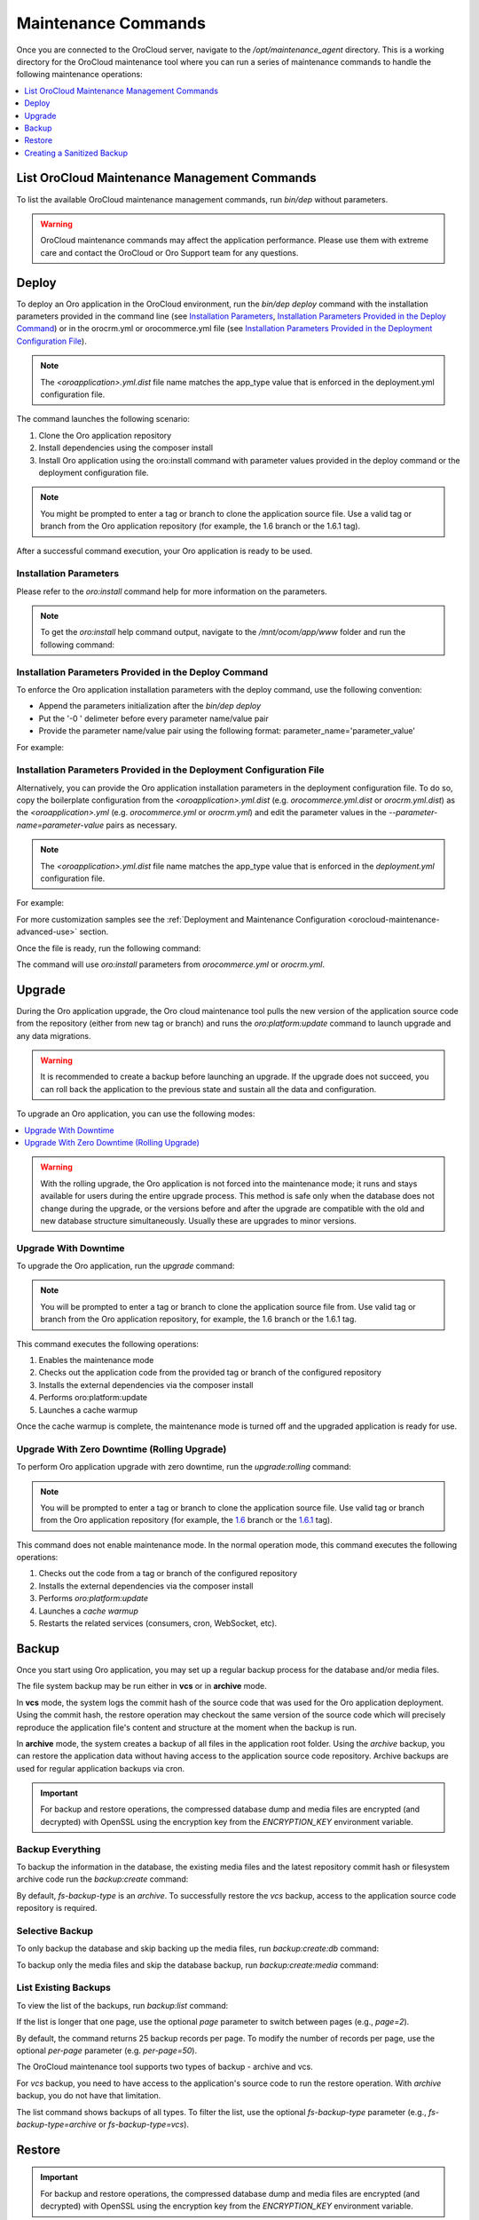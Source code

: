 .. _orocloud-maintenance-use:

Maintenance Commands
~~~~~~~~~~~~~~~~~~~~

Once you are connected to the OroCloud server, navigate to the */opt/maintenance_agent* directory. This is a working directory for the OroCloud maintenance tool where you can run a series of maintenance commands to handle the following maintenance operations:

.. contents::
   :local:
   :depth: 1

List OroCloud Maintenance Management Commands
^^^^^^^^^^^^^^^^^^^^^^^^^^^^^^^^^^^^^^^^^^^^^

To list the available OroCloud maintenance management commands, run `bin/dep` without parameters.

.. warning:: OroCloud maintenance commands may affect the application performance. Please use them with extreme care and contact the OroCloud or Oro Support team for any questions.

Deploy
^^^^^^

To deploy an Oro application in the OroCloud environment, run the `bin/dep deploy` command with the installation parameters provided in the command line (see `Installation Parameters`_, `Installation Parameters Provided in the Deploy Command`_) or in the orocrm.yml or orocommerce.yml file (see `Installation Parameters Provided in the Deployment Configuration File`_).

.. note:: The *<oroapplication>.yml.dist* file name matches the app_type value that is enforced in the deployment.yml configuration file.

The command launches the following scenario:

#. Clone the Oro application repository
#. Install dependencies using the composer install
#. Install Oro application using the oro:install command with parameter values provided in the deploy command or the deployment configuration file.

.. note:: You might be prompted to enter a tag or branch to clone the application source file. Use a valid tag or branch from the Oro application repository (for example, the 1.6 branch or the 1.6.1 tag).

After a successful command execution, your Oro application is ready to be used.

Installation Parameters
"""""""""""""""""""""""

Please refer to the `oro:install` command help for more information on the parameters.

.. note:: To get the `oro:install` help command output, navigate to the `/mnt/ocom/app/www` folder and run the following command:

   .. code-block:: none
       :linenos:

       sudo -u www-data php app/console --env=prod oro:install --help

Installation Parameters Provided in the Deploy Command
""""""""""""""""""""""""""""""""""""""""""""""""""""""

To enforce the Oro application installation parameters with the deploy command, use the following convention:

* Append the parameters initialization after the `bin/dep deploy`
* Put the '-0 ' delimeter before every parameter name/value pair
* Provide the parameter name/value pair using the following format: parameter_name='parameter_value'

For example:

.. code-block:: none
    :linenos:

    bin/dep deploy -O user-firstname='John' -O user-lastname='Doe' -O user-email='admin@example.com' -O user-password='admin1111' -O application-url='https://example.com' -O sample-data=n -O user-name=admin

Installation Parameters Provided in the Deployment Configuration File
"""""""""""""""""""""""""""""""""""""""""""""""""""""""""""""""""""""

Alternatively, you can provide the Oro application installation parameters in the deployment configuration file. To do so, copy the boilerplate configuration from the *<oroapplication>.yml.dist* (e.g. *orocommerce.yml.dist* or *orocrm.yml.dist*) as the *<oroapplication>.yml* (e.g. *orocommerce.yml* or *orocrm.yml*) and edit the parameter values in the `--parameter-name=parameter-value` pairs as necessary.

.. note:: The *<oroapplication>.yml.dist* file name matches the app_type value that is enforced in the *deployment.yml* configuration file.

For example:

.. code-block:: none
    :linenos:

    deployment:
        install_commands: # Application commands which run during the installation process
            - 'oro:install --sample-data=n --user-name=admin --user-email=admin@example.com --user-password=11111111 --user-firstname=John --user-lastname=Doe --application-url=https://intra.oro-cloud.com --organization-name=Oro'

For more customization samples see the :ref:`Deployment and Maintenance Configuration <orocloud-maintenance-advanced-use>` section.

Once the file is ready, run the following command:

.. code-block:: none
    :linenos:

    bin/dep deploy

The command will use `oro:install` parameters from *orocommerce.yml* or *orocrm.yml*.

Upgrade
^^^^^^^

During the Oro application upgrade, the Oro cloud maintenance tool pulls the new version of the application source code from the repository (either from new tag or branch) and runs the `oro:platform:update` command to launch upgrade and any data migrations.

.. warning:: It is recommended to create a backup before launching an upgrade. If the upgrade does not succeed, you can roll back the application to the previous state and sustain all the data and configuration.

To upgrade an Oro application, you can use the following modes:

.. contents:: :local:

.. warning:: With the rolling upgrade, the Oro application is not forced into the maintenance mode; it runs and stays available for users during the entire upgrade process. This method is safe only when the database does not change during the upgrade, or the versions before and after the upgrade are compatible with the old and new database structure simultaneously. Usually these are upgrades to minor versions.

Upgrade With Downtime
"""""""""""""""""""""

To upgrade the Oro application, run the `upgrade` command:

.. code-block:: none
    :linenos:

    bin/dep upgrade

.. note:: You will be prompted to enter a tag or branch to clone the application source file from. Use valid tag or branch from the Oro application repository, for example, the 1.6 branch or the 1.6.1 tag.

This command executes the following operations:

1. Enables the maintenance mode
#. Checks out the application code from the provided tag or branch of the configured repository
#. Installs the external dependencies via the composer install
#. Performs oro:platform:update
#. Launches a cache warmup

Once the cache warmup is complete, the maintenance mode is turned off and the upgraded application is ready for use.

Upgrade With Zero Downtime (Rolling Upgrade)
""""""""""""""""""""""""""""""""""""""""""""

To perform Oro application upgrade with zero downtime, run the `upgrade:rolling` command:

.. code-block:: none
    :linenos:

    bin/dep upgrade:rolling

.. note:: You will be prompted to enter a tag or branch to clone the application source file. Use valid tag or branch from the Oro application repository (for example, the `1.6 <https://github.com/oroinc/orocommerce-application/tree/1.6>`_ branch or the `1.6.1 <https://github.com/oroinc/orocommerce-application/tree/1.6.1>`_ tag).

This command does not enable maintenance mode. In the normal operation mode, this command executes the following operations:

1. Checks out the code from a tag or branch of the configured repository
#. Installs the external dependencies via the composer install
#. Performs `oro:platform:update`
#. Launches a `cache warmup`
#. Restarts the related services (consumers, cron, WebSocket, etc).

Backup
^^^^^^

Once you start using Oro application, you may set up a regular backup process for the database and/or media files.

The file system backup may be run either in **vcs** or in **archive** mode.

In **vcs** mode, the system logs the commit hash of the source code that was used for the Oro application deployment. Using the commit hash, the restore operation may checkout the same version of the source code which will precisely reproduce the application file's content and structure at the moment when the backup is run.

In **archive** mode, the system creates a backup of all files in the application root folder. Using the *archive* backup, you can restore the application data without having access to the application source code repository. Archive backups are used for regular application backups via cron.

.. important:: For backup and restore operations, the compressed database dump and media files are encrypted (and decrypted) with OpenSSL using the encryption key from the `ENCRYPTION_KEY` environment variable.

Backup Everything
"""""""""""""""""

To backup the information in the database, the existing media files and the latest repository commit hash or filesystem archive code run the `backup:create` command:

.. code-block:: none
    :linenos:

    bin/dep  backup:create [--fs-backup-type=archive|vcs]

By default, `fs-backup-type` is an *archive*. To successfully restore the *vcs* backup, access to the application source code repository is required.

Selective Backup
""""""""""""""""

To only backup the database and skip backing up the media files, run `backup:create:db` command:

.. code-block:: none
    :linenos:

    bin/dep  backup:create:db

To backup only the media files and skip the database backup, run `backup:create:media` command:

.. code-block:: none
    :linenos:

    bin/dep  backup:create:media

List Existing Backups
"""""""""""""""""""""

To view the list of the backups, run `backup:list` command:

.. code-block:: none
    :linenos:

    bin/dep  backup:list

If the list is longer that one page, use the optional *page* parameter to switch between pages (e.g., *page=2*).

By default, the command returns 25 backup records per page. To modify the number of records per page, use the optional *per-page* parameter (e.g. *per-page=50*).

The OroCloud maintenance tool supports two types of backup - archive and vcs.

For *vcs* backup, you need to have access to the application's source code to run the restore operation.
With *archive* backup, you do not have that limitation.

The list command shows backups of all types. To filter the list, use the optional *fs-backup-type* parameter (e.g., *fs-backup-type=archive* or *fs-backup-type=vcs*).

Restore
^^^^^^^

.. important:: For backup and restore operations, the compressed database dump and media files are encrypted (and decrypted) with OpenSSL using the encryption key from the `ENCRYPTION_KEY` environment variable.

Restore Everything
""""""""""""""""""

To restore the information (the database dump and media files) from backup, run the backup:restore command:

.. code-block:: none
    :linenos:

    bin/dep  backup:restore

During the restore operation, OroCloud automatically detects the *fs-backup-type* and proceeds with the matching restore method.

The command enables the maintenance mode and restores the media files, the data from the database dump file and the code (by checking out the commit with the hash recorded in the backup). Once all the restore operations are complete, the maintenance mode will be turned off.

Selective Restore
"""""""""""""""""

Alternatively, it is possible to launch a selective restore.

To restore only the database and skip restoring media files, run:

.. code-block:: none
    :linenos:

    bin/dep  maintenance:on
    bin/dep  backup:restore:db
    bin/dep  maintenance:off

To backup the media files only and skip the database backup, run:

.. code-block:: none
    :linenos:

    bin/dep  maintenance:on
    bin/dep  backup:restore:media
    bin/dep  maintenance:off

.. _orocloud-maintenance-use-sanitized-backup:

Creating a Sanitized Backup
^^^^^^^^^^^^^^^^^^^^^^^^^^^

To make your application data safe for wide visibility (i.e when you copy data to your local environment), you can create a sanitized backup using the following command:

.. code-block:: none
    :linenos:

    bin/dep backup:create:sanitized

The resulting backup is not encrypted and is located next to the ordinary encrypted backups.

To review the list of available sanitized backups, their creation timestamps and the precise location they are saved to, run:

.. code-block:: none
    :linenos:

    bin/dep backup:list:sanitized

Once you have identified the backup file you need, download it using the following steps:

#. To enable download, first copy the backup into the home directory as orodeployer user.

  .. code-block:: none
      :linenos:

      sudo -u orodeployer cp /path/to/the/backup/file ~/backup_name

#. Download the file to the target server via the `scp` command:

  .. code-block:: none
      :linenos:

      scp oro_cloud_username@oro_cloud_hostname:~/backup_name target_username@target_hostname:/path/to/the/target/backup/file

See :ref:`Sanitizing Configuration <orocloud-maintenance-advanced-use-sanitization-conf>` for details on how to configure the sanitizing scope and strategy.

